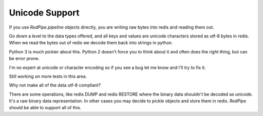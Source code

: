 Unicode Support
===============

If you use `RedPipe.pipeline` objects directly, you are writing raw bytes into redis and reading them out.

Go down a level to the data types offered, and all keys and values are unicode characters stored as utf-8 bytes in redis.
When we read the bytes out of redis we decode them back into strings in python.

Python 3 is much pickier about this. Python 2 doesn't force you to think about it and often does the right thing, but can be error prone.

I'm no expert at unicode or character encoding so if you see a bug let me know and I'll try to fix it.

Still working on more tests in this area.

Why not make all of the data utf-8 compliant?

There are some operations, like redis DUMP and redis RESTORE where the binary data shouldn't be decoded as unicode.
It's a raw binary data representation.
In other cases you may decide to pickle objects and store them in redis.
*RedPipe* should be able to support all of this.


